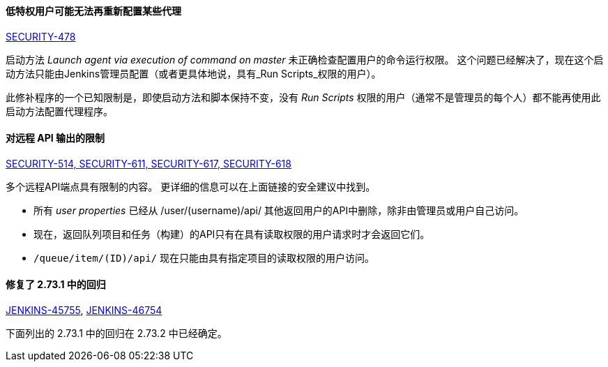 ==== 低特权用户可能无法再重新配置某些代理

link:/security/advisory/2017-10-11/[SECURITY-478]

启动方法 _Launch agent via execution of command on master_ 未正确检查配置用户的命令运行权限。
这个问题已经解决了，现在这个启动方法只能由Jenkins管理员配置（或者更具体地说，具有_Run Scripts_权限的用户）。

此修补程序的一个已知限制是，即使启动方法和脚本保持不变，没有 _Run Scripts_ 权限的用户（通常不是管理员的每个人）都不能再使用此启动方法配置代理程序。


==== 对远程 API 输出的限制

link:/security/advisory/2017-10-11/[SECURITY-514, SECURITY-611, SECURITY-617, SECURITY-618]

多个远程API端点具有限制的内容。
更详细的信息可以在上面链接的安全建议中找到。

* 所有 _user properties_ 已经从 +/user/(username)/api/+ 其他返回用户的API中删除，除非由管理员或用户自己访问。
* 现在，返回队列项目和任务（构建）的API只有在具有读取权限的用户请求时才会返回它们。
* `/queue/item/(ID)/api/` 现在只能由具有指定项目的读取权限的用户访问。


==== 修复了 2.73.1 中的回归

link:https://issues.jenkins-ci.org/browse/JENKINS-45755[JENKINS-45755], 
link:https://issues.jenkins-ci.org/browse/JENKINS-46754[JENKINS-46754]

下面列出的 2.73.1 中的回归在 2.73.2 中已经确定。

